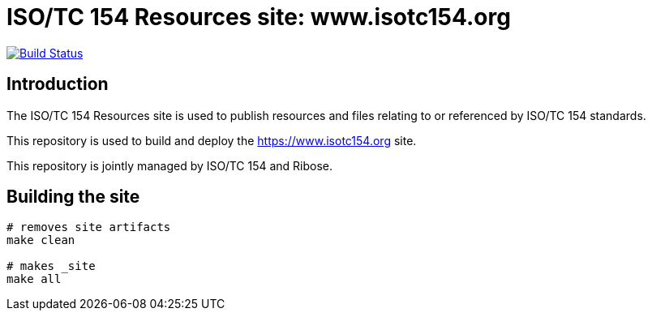 = ISO/TC 154 Resources site: www.isotc154.org

image:https://travis-ci.com/riboseinc/www.isotc154.org.svg?branch=master[
	Build Status, link="https://travis-ci.com/riboseinc/www.isotc154.org"]

== Introduction

The ISO/TC 154 Resources site is used to publish resources and files
relating to or referenced by ISO/TC 154 standards.

This repository is used to build and deploy the
https://www.isotc154.org site.

This repository is jointly managed by ISO/TC 154 and Ribose.


== Building the site

////
# initializes/fetches the submodules (not used here)
# make update-init update-modules
////

[source,sh]
----
# removes site artifacts
make clean

# makes _site
make all
----

